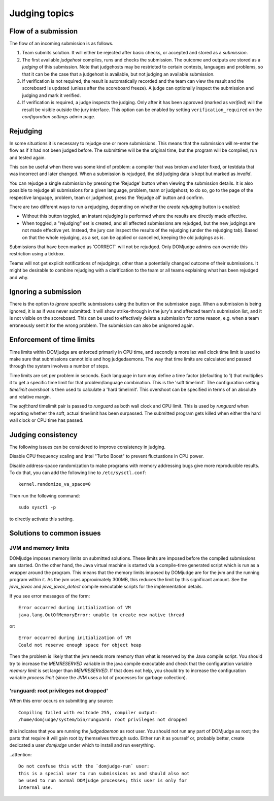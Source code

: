 Judging topics
==============

Flow of a submission
--------------------
The flow of an incoming submission is as follows.

#. Team submits solution. It will either be rejected after basic
   checks, or accepted and stored as a *submission*.
#. The first available *judgehost* compiles, runs and checks
   the submission. The outcome and outputs are stored as a
   *judging* of this submission. Note that judgehosts may be
   restricted to certain contests, languages and problems, so that it can be
   the case that a judgehost is available, but not judging an available
   submission.
#. If verification is not required, the result is automatically
   recorded and the team can view the result and the scoreboard is
   updated (unless after the scoreboard freeze). A judge can
   optionally inspect the submission and judging and mark it
   verified.
#. If verification is required, a judge inspects the judging. Only
   after it has been approved (marked as *verified*) will
   the result be visible outside the jury interface. This option
   can be enabled by setting ``verification_required`` on
   the *configuration settings* admin page.


Rejudging
---------
In some situations it is necessary to rejudge one or more submissions. This means
that the submission will re-enter the flow as if it had not been
judged before. The submittime will be the original time, but the
program will be compiled, run and tested again.

This can be useful when there was some kind of problem: a compiler
that was broken and later fixed, or testdata that was incorrect and
later changed. When a submission is rejudged, the old judging data is
kept but marked as *invalid*.

You can rejudge a single submission by pressing the 'Rejudge' button
when viewing the submission details. It is also possible to rejudge
all submissions for a given language, problem, team or judgehost; to
do so, go to the page of the respective language, problem, team or
judgehost, press the 'Rejudge all' button and confirm.

There are two different ways to run a rejudging, depending on whether
the *create rejudging* button is enabled:

- Without this button toggled, an instant rejudging is
  performed where the results are directly made effective.
- When toggled, a "rejudging" set is created, and all affected
  submissions are rejudged, but the new judgings are not made
  effective yet. Instead, the jury can inspect the results of the
  rejudging (under the rejudging tab). Based on that the whole
  rejudging, as a set, can be applied or cancelled, keeping the old
  judgings as is.

Submissions that have been marked as 'CORRECT' will not be rejudged.
Only DOMjudge admins can override this restriction using a tickbox.

Teams will not get explicit notifications of rejudgings, other than a
potentially changed outcome of their submissions. It might be desirable
to combine rejudging with a clarification to the team or all teams
explaining what has been rejudged and why.

Ignoring a submission
---------------------
There is the option to *ignore* specific submissions
using the button on the submission page. When a submission is being
ignored, it is as if was never submitted: it will show strike-through
in the jury's and affected team's submission list, and it is not
visible on the scoreboard. This can be used to effectively
delete a submission for some reason, e.g. when a team erroneously sent
it for the wrong problem. The submission can also be unignored again.

Enforcement of time limits
--------------------------
Time limits within DOMjudge are enforced primarily in CPU time, and
secondly a more lax wall clock time limit is used to make sure that
submissions cannot idle and hog judgedaemons. The way that time limits
are calculated and passed through the system involves a number of
steps.

Time limits are set per problem in seconds. Each language in turn may
define a time factor (defaulting to 1) that multiplies it to get a
specific time limit for that problem/language combination. This is
the 'soft timelimit'. The configuration setting `timelimit
overshoot` is then used to calculate a 'hard timelimit'.
This overshoot can be specified in terms of an absolute and relative
margin.

The `soft:hard` timelimit pair is passed to `runguard` as both
wall clock and CPU limit. This is used by `runguard` when reporting
whether the soft, actual timelimit has been surpassed. The submitted
program gets killed when either the hard wall clock or CPU time has passed.

Judging consistency
-------------------
The following issues can be considered to improve consistency in
judging.

Disable CPU frequency scaling and Intel "Turbo Boost" to
prevent fluctuations in CPU power.

Disable address-space randomization to make programs with
memory addressing bugs give more reproducible results. To
do that, you can add the following line to ``/etc/sysctl.conf``::

  kernel.randomize_va_space=0

Then run the following command::

  sudo sysctl -p

to directly activate this setting.

Solutions to common issues
--------------------------

JVM and memory limits
`````````````````````
DOMjudge imposes memory limits on submitted solutions. These limits
are imposed before the compiled submissions are started. On the other
hand, the Java virtual machine is started via a compile-time generated
script which is run as a wrapper around the program. This means that
the memory limits imposed by DOMjudge are for the jvm and the running
program within it. As the jvm uses approximately 300MB, this reduces
the limit by this significant amount. See the `java_javac` and
`java_javac_detect` compile executable scripts for the
implementation details.

If you see error messages of the form::

  Error occurred during initialization of VM
  java.lang.OutOfMemoryError: unable to create new native thread

or::

  Error occurred during initialization of VM
  Could not reserve enough space for object heap

Then the problem is likely that the jvm needs more memory than what is
reserved by the Java compile script. You should try to increase the
`MEMRESERVED` variable in the java compile executable and check that
the configuration variable `memory limit` is set larger than
`MEMRESERVED`. If that does not help, you should try to increase the
configuration variable `process limit` (since the JVM uses a lot of
processes for garbage collection).

'runguard: root privileges not dropped'
```````````````````````````````````````
When this error occurs on submititng any source::

  Compiling failed with exitcode 255, compiler output:
  /home/domjudge/system/bin/runguard: root privileges not dropped

this indicates that you are running the `judgedaemon` as root user. You should
not run any part of DOMjudge as root; the parts that require it will gain root
by themselves through sudo. Either run it as yourself or, probably better,
create dedicated a user `domjudge` under which to install and run everything.

..attention::

  Do not confuse this with the `domjudge-run` user:
  this is a special user to run submissions as and should also not
  be used to run normal DOMjudge processes; this user is only for
  internal use.

